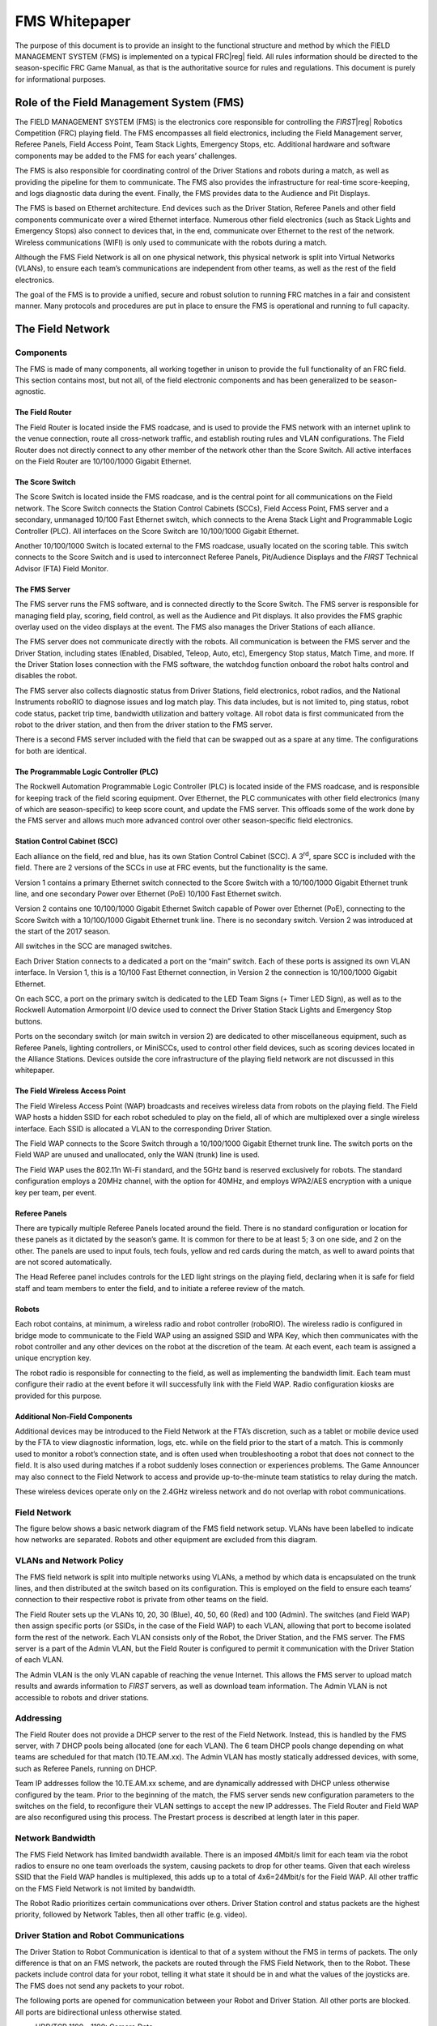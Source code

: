 FMS Whitepaper
==============

The purpose of this document is to provide an insight to the functional structure and method by which the FIELD MANAGEMENT SYSTEM (FMS) is implemented on a typical FRC\ |reg| field. All rules information should be directed to the season-specific FRC Game Manual, as that is the authoritative source for rules and regulations. This document is purely for informational purposes.

Role of the Field Management System (FMS)
-----------------------------------------

The FIELD MANAGEMENT SYSTEM (FMS) is the electronics core responsible for controlling the *FIRST*\ |reg| Robotics Competition (FRC) playing field. The FMS encompasses all field electronics, including the Field Management server, Referee Panels, Field Access Point, Team Stack Lights, Emergency Stops, etc. Additional hardware and software components may be added to the FMS for each years’ challenges.

The FMS is also responsible for coordinating control of the Driver Stations and robots during a match, as well as providing the pipeline for them to communicate. The FMS also provides the infrastructure for real-time score-keeping, and logs diagnostic data during the event. Finally, the FMS provides data to the Audience and Pit Displays.

The FMS is based on Ethernet architecture. End devices such as the Driver Station, Referee Panels and other field components communicate over a wired Ethernet interface. Numerous other field electronics (such as Stack Lights and Emergency Stops) also connect to devices that, in the end, communicate over Ethernet to the rest of the network. Wireless communications (WIFI) is only used to communicate with the robots during a match.

Although the FMS Field Network is all on one physical network, this physical network is split into Virtual Networks (VLANs), to ensure each team’s communications are independent from other teams, as well as the rest of the field electronics.

The goal of the FMS is to provide a unified, secure and robust solution to running FRC matches in a fair and consistent manner. Many protocols and procedures are put in place to ensure the FMS is operational and running to full capacity.

The Field Network
-----------------

Components
^^^^^^^^^^

The FMS is made of many components, all working together in unison to provide the full functionality of an FRC field. This section contains most, but not all, of the field electronic components and has been generalized to be season-agnostic.

The Field Router
~~~~~~~~~~~~~~~~

The Field Router is located inside the FMS roadcase, and is used to provide the FMS network with an internet uplink to the venue connection, route all cross-network traffic, and establish routing rules and VLAN configurations. The Field Router does not directly connect to any other member of the network other than the Score Switch. All active interfaces on the Field Router are 10/100/1000 Gigabit Ethernet.

The Score Switch
~~~~~~~~~~~~~~~~

The Score Switch is located inside the FMS roadcase, and is the central point for all communications on the Field network. The Score Switch connects the Station Control Cabinets (SCCs), Field Access Point, FMS server and a secondary, unmanaged 10/100 Fast Ethernet switch, which connects to the Arena Stack Light and Programmable Logic Controller (PLC). All interfaces on the Score Switch are 10/100/1000 Gigabit Ethernet.

Another 10/100/1000 Switch is located external to the FMS roadcase, usually located on the scoring table. This switch connects to the Score Switch and is used to interconnect Referee Panels, Pit/Audience Displays and the *FIRST* Technical Advisor (FTA) Field Monitor.

The FMS Server
~~~~~~~~~~~~~~

The FMS server runs the FMS software, and is connected directly to the Score Switch. The FMS server is responsible for managing field play, scoring, field control, as well as the Audience and Pit displays. It also provides the FMS graphic overlay used on the video displays at the event. The FMS also manages the Driver Stations of each alliance.

The FMS server does not communicate directly with the robots. All communication is between the FMS server and the Driver Station, including states (Enabled, Disabled, Teleop, Auto, etc), Emergency Stop status, Match Time, and more. If the Driver Station loses connection with the FMS software, the watchdog function onboard the robot halts control and disables the robot.

The FMS server also collects diagnostic status from Driver Stations, field electronics, robot radios, and the National Instruments roboRIO to diagnose issues and log match play. This data includes, but is not limited to, ping status, robot code status, packet trip time, bandwidth utilization and battery voltage. All robot data is first communicated from the robot to the driver station, and then from the driver station to the FMS server.

There is a second FMS server included with the field that can be swapped out as a spare at any time. The configurations for both are identical.

The Programmable Logic Controller (PLC)
~~~~~~~~~~~~~~~~~~~~~~~~~~~~~~~~~~~~~~~

The Rockwell Automation Programmable Logic Controller (PLC) is located inside of the FMS roadcase, and is responsible for keeping track of the field scoring equipment. Over Ethernet, the PLC communicates with other field electronics (many of which are season-specific) to keep score count, and update the FMS server. This offloads some of the work done by the FMS server and allows much more advanced control over other season-specific field electronics.

Station Control Cabinet (SCC)
~~~~~~~~~~~~~~~~~~~~~~~~~~~~~

Each alliance on the field, red and blue, has its own Station Control Cabinet (SCC). A 3\ :sup:`rd`\, spare SCC is included with the field. There are 2 versions of the SCCs in use at FRC events, but the functionality is the same.

Version 1 contains a primary Ethernet switch connected to the Score Switch with a 10/100/1000 Gigabit Ethernet trunk line, and one secondary Power over Ethernet (PoE) 10/100 Fast Ethernet switch.

Version 2 contains one 10/100/1000 Gigabit Ethernet Switch capable of Power over Ethernet (PoE), connecting to the Score Switch with a 10/100/1000 Gigabit Ethernet trunk line. There is no secondary switch. Version 2 was introduced at the start of the 2017 season.

All switches in the SCC are managed switches.

Each Driver Station connects to a dedicated a port on the “main” switch. Each of these ports is assigned its own VLAN interface. In Version 1, this is a 10/100 Fast Ethernet connection, in Version 2 the connection is 10/100/1000 Gigabit Ethernet.

On each SCC, a port on the primary switch is dedicated to the LED Team Signs (+ Timer LED Sign), as well as to the Rockwell Automation Armorpoint I/O device used to connect the Driver Station Stack Lights and Emergency Stop buttons.

Ports on the secondary switch (or main switch in version 2) are dedicated to other miscellaneous equipment, such as Referee Panels, lighting controllers, or MiniSCCs, used to control other field devices, such as scoring devices located in the Alliance Stations. Devices outside the core infrastructure of the playing field network are not discussed in this whitepaper.

The Field Wireless Access Point
~~~~~~~~~~~~~~~~~~~~~~~~~~~~~~~

The Field Wireless Access Point (WAP) broadcasts and receives wireless data from robots on the playing field. The Field WAP hosts a hidden SSID for each robot scheduled to play on the field, all of which are multiplexed over a single wireless interface. Each SSID is allocated a VLAN to the corresponding Driver Station.

The Field WAP connects to the Score Switch through a 10/100/1000 Gigabit Ethernet trunk line. The switch ports on the Field WAP are unused and unallocated, only the WAN (trunk) line is used.

The Field WAP uses the 802.11n Wi-Fi standard, and the 5GHz band is reserved exclusively for robots. The standard configuration employs a 20MHz channel, with the option for 40MHz, and employs WPA2/AES encryption with a unique key per team, per event.

Referee Panels
~~~~~~~~~~~~~~

There are typically multiple Referee Panels located around the field. There is no standard configuration or location for these panels as it dictated by the season’s game. It is common for there to be at least 5; 3 on one side, and 2 on the other. The panels are used to input fouls, tech fouls, yellow and red cards during the match, as well to award points that are not scored automatically.

The Head Referee panel includes controls for the LED light strings on the playing field, declaring when it is safe for field staff and team members to enter the field, and to initiate a referee review of the match.

Robots
~~~~~~

Each robot contains, at minimum, a wireless radio and robot controller (roboRIO). The wireless radio is configured in bridge mode to communicate to the Field WAP using an assigned SSID and WPA Key, which then communicates with the robot controller and any other devices on the robot at the discretion of the team. At each event, each team is assigned a unique encryption key.

The robot radio is responsible for connecting to the field, as well as implementing the bandwidth limit. Each team must configure their radio at the event before it will successfully link with the Field WAP. Radio configuration kiosks are provided for this purpose.

Additional Non-Field Components
~~~~~~~~~~~~~~~~~~~~~~~~~~~~~~~

Additional devices may be introduced to the Field Network at the FTA’s discretion, such as a tablet or mobile device used by the FTA to view diagnostic information, logs, etc. while on the field prior to the start of a match. This is commonly used to monitor a robot’s connection state, and is often used when troubleshooting a robot that does not connect to the field. It is also used during matches if a robot suddenly loses connection or experiences problems. The Game Announcer may also connect to the Field Network to access and provide up-to-the-minute team statistics to relay during the match.

These wireless devices operate only on the 2.4GHz wireless network and do not overlap with robot communications.

Field Network
^^^^^^^^^^^^^

The figure below shows a basic network diagram of the FMS field network setup. VLANs have been labelled to indicate how networks are separated. Robots and other equipment are excluded from this diagram.

.. image:: images/fms-whitepaper-0.png

VLANs and Network Policy
^^^^^^^^^^^^^^^^^^^^^^^^

The FMS field network is split into multiple networks using VLANs, a method by which data is encapsulated on the trunk lines, and then distributed at the switch based on its configuration. This is employed on the field to ensure each teams’ connection to their respective robot is private from other teams on the field.

The Field Router sets up the VLANs 10, 20, 30 (Blue), 40, 50, 60 (Red) and 100 (Admin). The switches (and Field WAP) then assign specific ports (or SSIDs, in the case of the Field WAP) to each VLAN, allowing that port to become isolated form the rest of the network. Each VLAN consists only of the Robot, the Driver Station, and the FMS server. The FMS server is a part of the Admin VLAN, but the Field Router is configured to permit it communication with the Driver Station of each VLAN.

The Admin VLAN is the only VLAN capable of reaching the venue Internet. This allows the FMS server to upload match results and awards information to *FIRST* servers, as well as download team information. The Admin VLAN is not accessible to robots and driver stations.

Addressing
^^^^^^^^^^

The Field Router does not provide a DHCP server to the rest of the Field Network. Instead, this is handled by the FMS server, with 7 DHCP pools being allocated (one for each VLAN). The 6 team DHCP pools change depending on what teams are scheduled for that match (10.TE.AM.xx). The Admin VLAN has mostly statically addressed devices, with some, such as Referee Panels, running on DHCP.

Team IP addresses follow the 10.TE.AM.xx scheme, and are dynamically addressed with DHCP unless otherwise configured by the team. Prior to the beginning of the match, the FMS server sends new configuration parameters to the switches on the field, to reconfigure their VLAN settings to accept the new IP addresses. The Field Router and Field WAP are also reconfigured using this process. The Prestart process is described at length later in this paper.

Network Bandwidth
^^^^^^^^^^^^^^^^^

The FMS Field Network has limited bandwidth available. There is an imposed 4Mbit/s limit for each team via the robot radios to ensure no one team overloads the system, causing packets to drop for other teams. Given that each wireless SSID that the Field WAP handles is multiplexed, this adds up to a total of 4x6=24Mbit/s for the Field WAP. All other traffic on the FMS Field Network is not limited by bandwidth.

The Robot Radio prioritizes certain communications over others. Driver Station control and status packets are the highest priority, followed by Network Tables, then all other traffic (e.g. video).

Driver Station and Robot Communications
^^^^^^^^^^^^^^^^^^^^^^^^^^^^^^^^^^^^^^^

The Driver Station to Robot Communication is identical to that of a system without the FMS in terms of packets. The only difference is that on an FMS network, the packets are routed through the FMS Field Network, then to the Robot. These packets include control data for your robot, telling it what state it should be in and what the values of the joysticks are. The FMS does not send any packets to your robot.

The following ports are opened for communication between your Robot and Driver Station. All other ports are blocked. All ports are bidirectional unless otherwise stated.

* UDP/TCP 1180 - 1190: Camera Data
* TCP 1735: SmartDashboard
* UDP 1130: DS-to-Robot control data
* UDP 1140: Robot-to-DS status data
* HTTP 80: Camera/web interface
* HTTP 443: Camera/web interface (secure)
* UDP/TCP 554: Real-Time Streaming Protocol for h.264 camera streaming
* UDP/TCP 5800-5810: Team Use

Teams are permitted to utilize ports 5800-5810 for their own purposes, or any other open ports (other than 1130 and 1140) if not already allocated.

Your robot will report data about itself to the Driver Station, which is then, in turn, forwarded to the FMS. This includes data about your robot including what motors are being used, what language it was programmed in, and other metadata. This is then forwarded to *FIRST* for statistical purposes. This process is known as “Usage Reporting”, and is discussed at length later in this whitepaper.

The FMS server communicates to the Driver Station through the Field Router, with a routing exception, allowing the FMS server to send data to the team VLAN. This includes critical data, such as what state the robot should be in, match time, and other details. The Driver Station also sends data back, such as battery voltage. Logging of data is discussed at length later in this whitepaper.

Logging and Data Collection
---------------------------

Robot and Driver Station Logging
^^^^^^^^^^^^^^^^^^^^^^^^^^^^^^^^

During the match, the Robot forwards data about itself to the Driver Station, such as battery voltage. The Driver Station combines this with its own log data and forwards it to the FMS server. All this log information, along with diagnostic data from the field, is combined to produce a log that can be read by the FTA during, or after, a match in order to diagnose potential issues. Below is a list of all data that is logged by the FMS.

* Timestamp (local time)
* Match Number
* Team Number
* Match Time
* Alliance
* Mode (Auto/Teleop)
* DS in FMS Mode (yes/no)
* Robot Mode (enable/disable)
* Estop state (on/off)
* Robot Link (yes/no)
* Bandwidth consumption over the wireless link
* Strength of the signal transmitted by the robot radio
* Signal-to-Noise Ratio of the wireless link
* Average packet trip time between DS and Robot
* Number of missed packets between DS and Robot
* Total number of packets sent by DS to Robot
* Robot Battery Voltage

Usage Reporting
^^^^^^^^^^^^^^^

At the beginning of the match, the Robot forwards some Usage Reporting data to the Driver Station, which in turn reports it to the FMS server, which in turn reports that to *FIRST* HQ’s servers. This data is collected throughout the season and usually released at the end of the season to give some statistics and insight into what teams are using. The data included in Usage Reporting is, but not limited to, the following:

* Motor Controllers used
* Programming Language
* Accelerometers / Gyros used
* Joysticks Used
* RobotDrive class used
* Smart Dashboard used
* Ultrasonic devices used
* I2C/SPI used

Field Status Indicators
-----------------------

Team Stack Lights
^^^^^^^^^^^^^^^^^

On the field are located 6 stack lights, one per team. Each stack light contains two LED sections equal to the alliance color (red or blue), and an additional amber LED used to indicate Emergency Stop status. Below is a table representing the state of the stack lights and what they indicate.

+----------+--------------------------------------------+----------------------------+
|          | Alliance Color                             | Amber Color                |
+----------+--------------------------------------------+----------------------------+
| Flashing | No connection to robot or station bypassed | N/A                        |
+----------+--------------------------------------------+----------------------------+
| Solid    | Robot Enabled                              | Estop pressed/enabled      |
+----------+--------------------------------------------+----------------------------+
| Off      | Connection Established to Robot            | Estop not pressed/disabled |
+----------+--------------------------------------------+----------------------------+

Field Stack Light
^^^^^^^^^^^^^^^^^

The field has its own stack light that is typically used by the FTA and Field Staff to determine what state the field is in. There are 4 LEDs on the stack light, and a buzzer. Below is a table representing the state of the stack lights and what they indicate.

+----------+-----------------------------+--------------------------------------------------------+---------------------------------------------------------+---------------------------------------------------+-------------------------------------------------------------------------+
|          | Green LED                   | Red LED                                                | Blue LED                                                | Amber LED                                         | Buzzer                                                                  |
+----------+-----------------------------+--------------------------------------------------------+---------------------------------------------------------+---------------------------------------------------+-------------------------------------------------------------------------+
| Flashing | Match Ready                 | N/A                                                    | N/A                                                     | *During Match:*                                   | Match Ready (single chime, coincides with green LED beginning to flash) |
|          |                             |                                                        |                                                         | Scoring malfunction (e.g. jammed, sensor blocked) |                                                                         |
|          |                             |                                                        |                                                         |                                                   |                                                                         |
|          |                             |                                                        |                                                         |                                                   |                                                                         |
|          |                             |                                                        |                                                         | *Post Match:*                                     |                                                                         |
|          |                             |                                                        |                                                         |                                                   |                                                                         |
|          |                             |                                                        |                                                         | Waiting for Referee                               |                                                                         |
+----------+-----------------------------+--------------------------------------------------------+---------------------------------------------------------+---------------------------------------------------+-------------------------------------------------------------------------+
| Solid    | Match running/Field enabled | Red Alliance not ready (e.g. not all robots connected) | Blue Alliance not ready (e.g. not all robots connected) | N/A                                               | N/A                                                                     |
+----------+-----------------------------+--------------------------------------------------------+---------------------------------------------------------+---------------------------------------------------+-------------------------------------------------------------------------+
| Off      | Match not Ready             | Red Alliance ready (all robots connected)              | Blue Alliance ready (all robots connected)              | *Pre-Match Start:*                                | Waiting for Match Ready                                                 |
|          |                             |                                                        |                                                         |                                                   |                                                                         |
|          |                             |                                                        |                                                         | Referee Ready                                     |                                                                         |
|          |                             |                                                        |                                                         |                                                   |                                                                         |
|          |                             |                                                        |                                                         |                                                   |                                                                         |
|          |                             |                                                        |                                                         | *Post-Match:*                                     |                                                                         |
|          |                             |                                                        |                                                         |                                                   |                                                                         |
|          |                             |                                                        |                                                         | Referee Done                                      |                                                                         |
+----------+-----------------------------+--------------------------------------------------------+---------------------------------------------------------+---------------------------------------------------+-------------------------------------------------------------------------+

The Match Play Process
----------------------

Match Prestart
^^^^^^^^^^^^^^

During Prestart, configurations are deployed to the networking systems that comprise the FMS to setup team-specific VLANs, IP addresses, security settings, etc. During this time, the LED signs on each Player Station are updated to reflect the teams configured to play in the upcoming match.

After Prestart, each Driver Station connected to the FMS displays “FMS Connected” on the dashboard software. If a team is located in the wrong Player Station, the dashboard software indicates the correct Player Station to which the team should move.

A match cannot start until the state of all Player Stations is known. The two states which permit a match to start are:

#. The Driver Station configured for the Player Station is connected and linked with the FMS and the corresponding robot is linked with the Driver Station
#. The Player Station is bypassed. The *FIRST* Robotics Game Manual outlines the specific rules outlining when a team is eligible to participate in a match. For the sake of this whitepaper, we are using the lower-case term bypass to define only the state of the Player Station from a software perspective.

Match Play
^^^^^^^^^^

During Match Play robots are enabled, scoring mechanisms activated, Referee panels enabled, and the FMS audience screen is displayed. The scoring mechanisms communicate with the FMS server directly, or with the PLC located in the FMS roadcase, which in turn communicates with the FMS server.

A match is stopped by cancelling it via the FMS software interface or by pressing the Field Emergency Stop button located on the Scoring Table. When stopped, all robots are immediately disabled, scoring mechanisms stopped, and the foghorn sound played.

Match Scoring
^^^^^^^^^^^^^

Matches are scored via Rockwell Automation sensors and counters that link back into the PLC, which tells the FMS the counts and different game states. Other sensors may be used depending on the season’s field configuration.

Once the FMS has received the final penalties/scoring, the scorekeeper waits for the head referee for any changes to the score last minute, and then submits the score.

Match Publishing
^^^^^^^^^^^^^^^^

Provided an event has an internet connection available, the FMS server uploads match data upon completion of a match following the Match Scoring process to an Azure MS SQL Database.

If the event does not have Internet available, event data is backed up to a USB drive. The FTA at the event then uploads the event database as possible to HQ for posting to Azure.

The database is queried via the FMS API (Documentation available here: `https://usfirst.collab.net/sf/projects/first_community_developers/ <https://usfirst.collab.net/sf/projects/first_community_developers/>`_ ) and is available to users who request access.

The data model is year specific, due to game scoring breakdowns being available.
